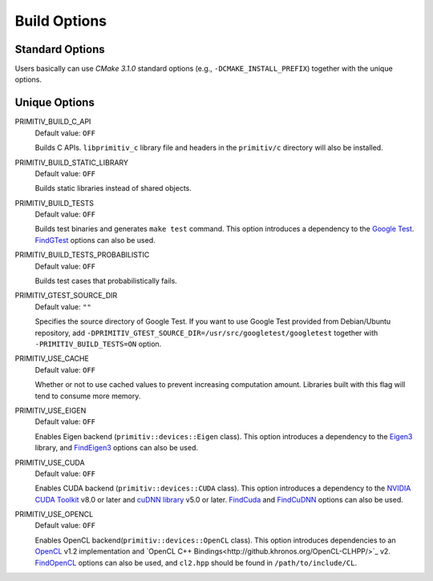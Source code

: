 =============
Build Options
=============


Standard Options
----------------


Users basically can use *CMake 3.1.0* standard options
(e.g., ``-DCMAKE_INSTALL_PREFIX``) together with the unique options.


Unique Options
--------------


PRIMITIV_BUILD_C_API
    Default value: ``OFF``

    Builds C APIs.
    ``libprimitiv_c`` library file and headers in the ``primitiv/c`` directory
    will also be installed.

PRIMITIV_BUILD_STATIC_LIBRARY
    Default value: ``OFF``

    Builds static libraries instead of shared objects.

PRIMITIV_BUILD_TESTS
    Default value: ``OFF``

    Builds test binaries and generates ``make test`` command.
    This option introduces a dependency to the
    `Google Test <https://github.com/google/googletest>`_.
    `FindGTest <https://cmake.org/cmake/help/v3.1/module/FindGTest.html>`_
    options can also be used.

PRIMITIV_BUILD_TESTS_PROBABILISTIC
    Default value: ``OFF``

    Builds test cases that probabilistically fails.

PRIMITIV_GTEST_SOURCE_DIR
    Default value: ``""``

    Specifies the source directory of Google Test. If you want to use Google
    Test provided from Debian/Ubuntu repository, add
    ``-DPRIMITIV_GTEST_SOURCE_DIR=/usr/src/googletest/googletest``
    together with ``-PRIMITIV_BUILD_TESTS=ON`` option.

PRIMITIV_USE_CACHE
    Default value: ``OFF``

    Whether or not to use cached values to prevent increasing computation
    amount.
    Libraries built with this flag will tend to consume more memory.

PRIMITIV_USE_EIGEN
    Default value: ``OFF``

    Enables Eigen backend (``primitiv::devices::Eigen`` class).
    This option introduces a dependency to the
    `Eigen3 <http://eigen.tuxfamily.org/index.php?title=Main_Page>`_
    library, and
    `FindEigen3 </cmake/FindEigen3.cmake>`_
    options can also be used.

PRIMITIV_USE_CUDA
    Default value: ``OFF``

    Enables CUDA backend (``primitiv::devices::CUDA`` class).
    This option introduces a dependency to the
    `NVIDIA CUDA Toolkit <https://developer.nvidia.com/cuda-toolkit>`_
    v8.0 or later and
    `cuDNN library <https://developer.nvidia.com/cudnn>`_
    v5.0 or later.
    `FindCuda <https://cmake.org/cmake/help/v3.1/module/FindCUDA.html>`_
    and
    `FindCuDNN </cmake/FindCuDNN.cmake>`_
    options can also be used.

PRIMITIV_USE_OPENCL
    Default value: ``OFF``

    Enables OpenCL backend(``primitiv::devices::OpenCL`` class).
    This option introduces dependencies to an
    `OpenCL <https://www.khronos.org/opencl/>`_
    v1.2 implementation and
    `OpenCL C++ Bindings<http://github.khronos.org/OpenCL-CLHPP/>`_
    v2.
    `FindOpenCL <https://cmake.org/cmake/help/v3.1/module/FindOpenCL.html>`_
    options can also be used, and ``cl2.hpp`` should be found in
    ``/path/to/include/CL``.
